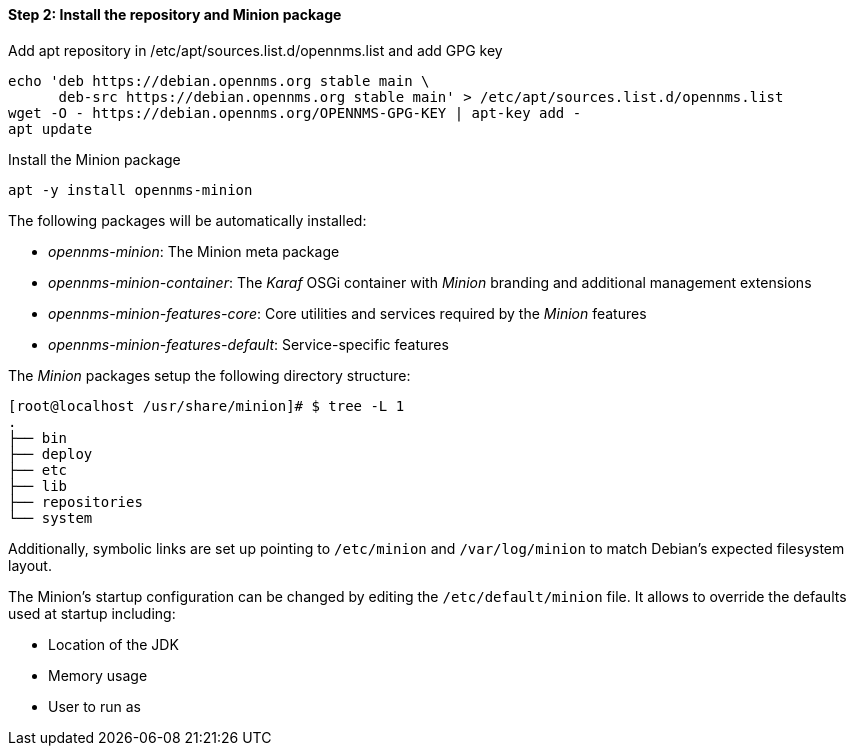 
==== Step 2: Install the repository and Minion package

.Add apt repository in /etc/apt/sources.list.d/opennms.list and add GPG key
[source, shell]
----
echo 'deb https://debian.opennms.org stable main \
      deb-src https://debian.opennms.org stable main' > /etc/apt/sources.list.d/opennms.list
wget -O - https://debian.opennms.org/OPENNMS-GPG-KEY | apt-key add -
apt update
----

.Install the Minion package
[source, bash]
----
apt -y install opennms-minion
----

The following packages will be automatically installed:

* _opennms-minion_: The Minion meta package
* _opennms-minion-container_: The _Karaf_ OSGi container with _Minion_ branding and additional management extensions
* _opennms-minion-features-core_: Core utilities and services required by the _Minion_ features
* _opennms-minion-features-default_: Service-specific features

The _Minion_ packages setup the following directory structure:

[source, shell]
----
[root@localhost /usr/share/minion]# $ tree -L 1
.
├── bin
├── deploy
├── etc
├── lib
├── repositories
└── system
----

Additionally, symbolic links are set up pointing to `/etc/minion` and `/var/log/minion` to match Debian's expected filesystem layout.

The Minion's startup configuration can be changed by editing the `/etc/default/minion` file.
It allows to override the defaults used at startup including:

* Location of the JDK
* Memory usage
* User to run as
